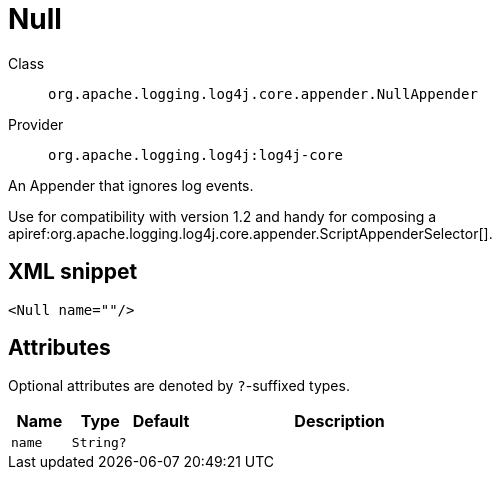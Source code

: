 ////
Licensed to the Apache Software Foundation (ASF) under one or more
contributor license agreements. See the NOTICE file distributed with
this work for additional information regarding copyright ownership.
The ASF licenses this file to You under the Apache License, Version 2.0
(the "License"); you may not use this file except in compliance with
the License. You may obtain a copy of the License at

    https://www.apache.org/licenses/LICENSE-2.0

Unless required by applicable law or agreed to in writing, software
distributed under the License is distributed on an "AS IS" BASIS,
WITHOUT WARRANTIES OR CONDITIONS OF ANY KIND, either express or implied.
See the License for the specific language governing permissions and
limitations under the License.
////

[#org_apache_logging_log4j_core_appender_NullAppender]
= Null

Class:: `org.apache.logging.log4j.core.appender.NullAppender`
Provider:: `org.apache.logging.log4j:log4j-core`


An Appender that ignores log events.

Use for compatibility with version 1.2 and handy for composing a apiref:org.apache.logging.log4j.core.appender.ScriptAppenderSelector[].

[#org_apache_logging_log4j_core_appender_NullAppender-XML-snippet]
== XML snippet
[source, xml]
----
<Null name=""/>
----

[#org_apache_logging_log4j_core_appender_NullAppender-attributes]
== Attributes

Optional attributes are denoted by `?`-suffixed types.

[cols="1m,1m,1m,5"]
|===
|Name|Type|Default|Description

|name
|String?
|
a|

|===

